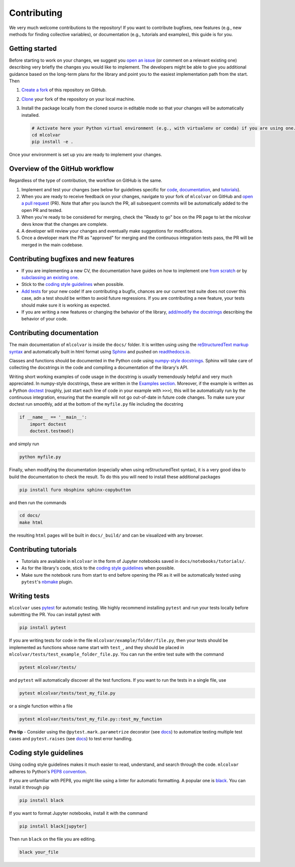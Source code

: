 Contributing
============

We very much welcome contributions to the repository! If you want to contribute bugfixes, new features (e.g., new methods
for finding collective variables), or documentation (e.g., tutorials and examples), this guide is for you.


Getting started
---------------

Before starting to work on your changes, we suggest you `open an issue <https://github.com/luigibonati/mlcolvar/issues>`_
(or comment on a relevant existing one) describing very briefly the changes you would like to implement. The developers
might be able to give you additional guidance based on the long-term plans for the library and point you to the easiest
implementation path from the start. Then

1. `Create a fork <https://help.github.com/articles/fork-a-repo>`_ of this repository on GitHub.
2. `Clone <https://help.github.com/articles/cloning-a-repository>`_ your fork of the repository on your local machine.
3. Install the package locally from the cloned source in editable mode so that your changes will be automatically installed.

   .. code-block:: bash

      # Activate here your Python virtual environment (e.g., with virtualenv or conda) if you are using one.
      cd mlcolvar
      pip install -e .

Once your environment is set up you are ready to implement your changes.


Overview of the GitHub workflow
-------------------------------

Regardless of the type of contribution, the workflow on GitHub is the same.

1. Implement and test your changes (see below for guidelines specific for `code <contributing.rst#Contributing-bugfixes-and-new-features>`_,
   `documentation <contributing.rst#Contributing-documentation>`_, and `tutorials <contributing.rst#Contributing-tutorials>`_).
2. When you are ready to receive feedback on your changes, navigate to your fork of ``mlcolvar`` on GitHub and
   `open a pull request <https://help.github.com/articles/using-pull-requests>`_ (PR). Note that after you launch the PR, all
   subsequent commits will be automatically added to the open PR and tested.
3. When you're ready to be considered for merging, check the "Ready to go" box on the PR page to let the mlcolvar devs
   know that the changes are complete.
4. A developer will review your changes and eventually make suggestions for modifications.
5. Once a developer mark the PR as "approved" for merging and the continuous integration tests pass, the PR will be merged
   in the main codebase.


Contributing bugfixes and new features
--------------------------------------

* If you are implementing a new CV, the documentation have guides on how to implement one `from scratch <https://mlcolvar.readthedocs.io/en/latest/notebooks/tutorials/adv_newcv_scratch.html>`_
  or by `subclassing an existing one <https://mlcolvar.readthedocs.io/en/latest/notebooks/tutorials/adv_newcv_subclass.html>`_.
* Stick to the `coding style guidelines <contributing.rst#Coding-style-guidelines>`_ when possible.
* `Add tests <contributing.rst#Writing-tests>`_ for your new code! If are contributing a bugfix, chances are our current test suite
  does not cover this case, adn a test should be written to avoid future regressions. If you are contributing a new feature,
  your tests should make sure it is working as expected.
* If you are writing a new features or changing the behavior of the library, `add/modify the docstrings <contributing.rst#Contributing-documentation>`_
  describing the behavior of your code.


Contributing documentation
--------------------------

The main documentation of ``mlcolvar`` is inside the ``docs/`` folder. It is written using using the `reStructuredText markup syntax <https://docutils.sourceforge.io/rst.html>`_
and automatically built in html format using `Sphinx <https://sphinx-rtd-tutorial.readthedocs.io/en/latest/index.html>`_ and
pushed on `readthedocs.io <https://mlcolvar.readthedocs.io/en/latest/>`_.

Classes and functions should be documented in the Python code using `numpy-style docstrings <https://numpydoc.readthedocs.io/en/latest/format.html>`_.
Sphinx will take care of collecting the docstrings in the code and compiling a documentation of the library's API.

Writing short working examples of code usage in the docstring is usually tremendously helpful and very much appreciated. In numpy-style
docstrings, these are written in the `Examples section <https://numpydoc.readthedocs.io/en/latest/format.html#examples>`_.
Moreover, if the example is written as a Python `doctest <https://docs.python.org/3/library/doctest.html>`_ (roughly, just
start each line of code in your example with ``>>>``), this will be automatically run by the continuous integration, ensuring
that the example will not go out-of-date in future code changes. To make sure your doctest run smoothly, add at the bottom
of the ``myfile.py`` file including the docstring

.. code-block:: python

    if __name__ == '__main__':
        import doctest
        doctest.testmod()

and simply run

.. code-block:: python

    python myfile.py

Finally, when modifying the documentation (especially when using reStructuredText syntax), it is a very good idea to build the
documentation to check the result. To do this you will need to install these additional packages

.. code-block:: bash

    pip install furo nbsphinx sphinx-copybutton

and then run the commands

.. code-block:: bash

    cd docs/
    make html

the resulting ``html`` pages will be built in ``docs/_build/`` and can be visualized with any browser.


Contributing tutorials
----------------------

* Tutorials are available in ``mlcolvar`` in the form of Jupyter notebooks saved in ``docs/notebooks/tutorials/``.
* As for the library's code, stick to the `coding style guidelines <contributing.rst#Coding-style-guidelines>`_ when possible.
* Make sure the notebook runs from start to end before opening the PR as it will be automatically tested using ``pytest``'s
  `nbmake <https://github.com/treebeardtech/nbmake>`_ plugin.


Writing tests
-------------

``mlcolvar`` uses `pytest <https://docs.pytest.org/en/7.3.x/>`_ for automatic testing. We highly recommend installing
``pytest`` and run your tests locally before submitting the PR. You can install pytest with

.. code-block:: bash

      pip install pytest

If you are writing tests for code in the file ``mlcolvar/example/folder/file.py``, then your tests should be implemented
as functions whose name start with ``test_``, and they should be placed in ``mlcolvar/tests/test_example_folder_file.py``.
You can run the entire test suite with the command

.. code-block:: bash

    pytest mlcolvar/tests/

and ``pytest`` will automatically discover all the test functions. If you want to run the tests in a single file, use

.. code-block:: bash

    pytest mlcolvar/tests/test_my_file.py

or a single function within a file

.. code-block:: bash

    pytest mlcolvar/tests/test_my_file.py::test_my_function

**Pro tip** - Consider using the ``@pytest.mark.parametrize`` decorator (see `docs <https://docs.pytest.org/en/7.1.x/how-to/parametrize.html>`_)
to automatize testing multiple test cases and ``pytest.raises`` (see `docs <https://docs.pytest.org/en/7.1.x/how-to/assert.html#assertions-about-expected-exceptions>`_)
to test error handling.


Coding style guidelines
-----------------------

Using coding style guidelines makes it much easier to read, understand, and search through the code. ``mlcolvar`` adheres
to Python's `PEP8 convention <https://peps.python.org/pep-0008>`_.

If you are unfamiliar with PEP8, you might like using a linter for automatic formatting. A popular one is `black <https://black.readthedocs.io/en/stable/>`_.
You can install it through pip

.. code-block:: bash

    pip install black

If you want to format Jupyter notebooks, install it with the command

.. code-block:: bash

    pip install black[jupyter]

Then run ``black`` on the file you are editing.

.. code-block:: bash

    black your_file
